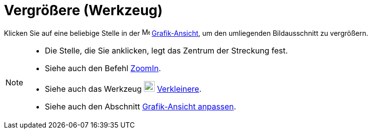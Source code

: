 = Vergrößere (Werkzeug)
:page-en: tools/Zoom_In
ifdef::env-github[:imagesdir: /de/modules/ROOT/assets/images]

Klicken Sie auf eine beliebige Stelle in der image:16px-Menu_view_graphics.svg.png[Menu view
graphics.svg,width=16,height=16] xref:/Grafik_Ansicht.adoc[Grafik-Ansicht], um den umliegenden Bildausschnitt zu
vergrößern.

[NOTE]
====

* Die Stelle, die Sie anklicken, legt das Zentrum der Streckung fest.
* Siehe auch den Befehl xref:/commands/ZoomIn.adoc[ZoomIn].
* Siehe auch das Werkzeug image:22px-Mode_zoomout.svg.png[Mode zoomout.svg,width=22,height=22]
xref:/tools/Verkleinere.adoc[Verkleinere].
* Siehe auch den Abschnitt xref:/Grafik_Ansicht_anpassen.adoc[Grafik-Ansicht anpassen].

====
